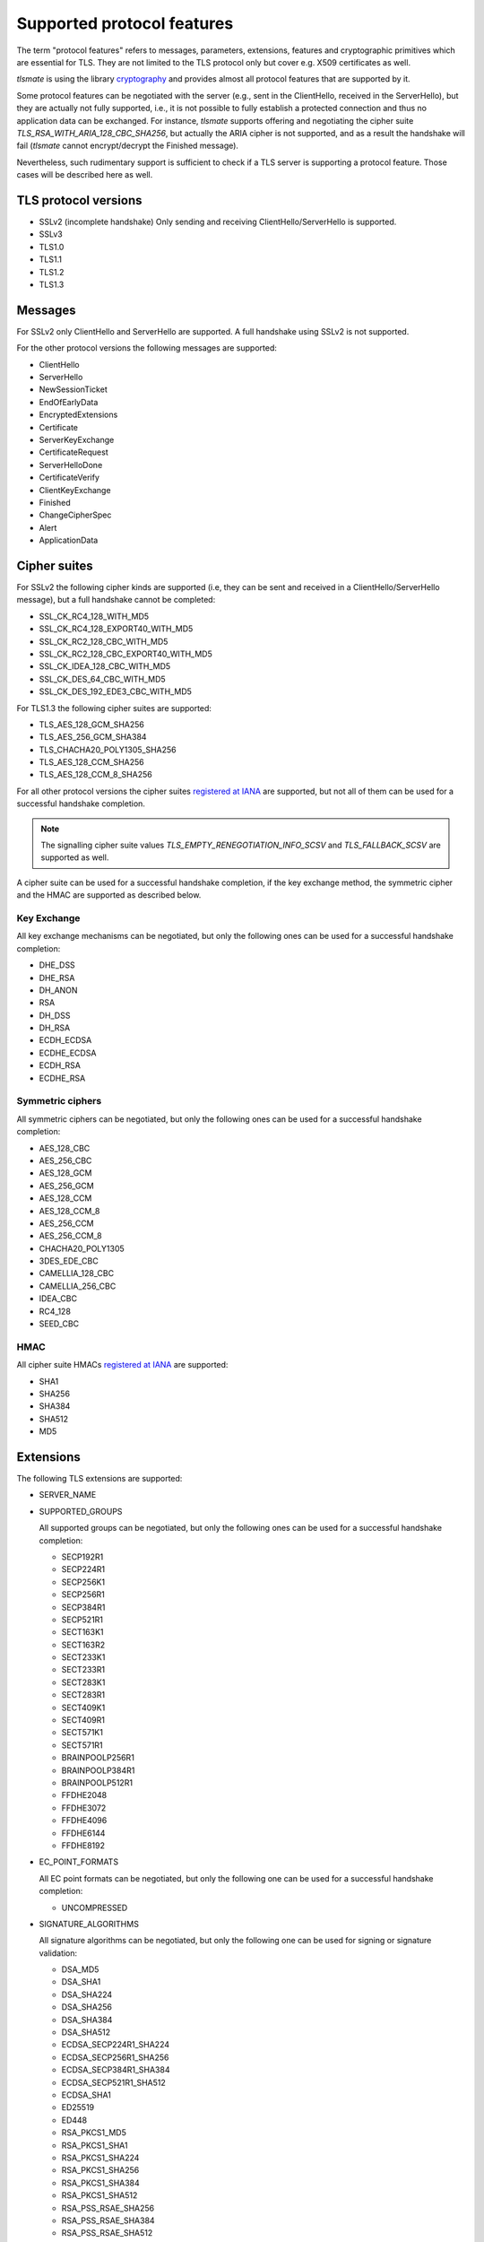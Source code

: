 Supported protocol features
###########################

The term "protocol features" refers to messages, parameters, extensions, features and
cryptographic primitives which are essential for TLS. They are not limited to the TLS
protocol only but cover e.g. X509 certificates as well.

`tlsmate` is using the library `cryptography`_ and provides almost all protocol features
that are supported by it.

Some protocol features can be negotiated with the server (e.g., sent in the ClientHello,
received in the ServerHello), but they are actually not fully supported, i.e., it is not
possible to fully establish a protected connection and thus no application data can be
exchanged. For instance, `tlsmate` supports offering and
negotiating the cipher suite `TLS_RSA_WITH_ARIA_128_CBC_SHA256`, but actually the ARIA cipher
is not supported, and as a result the handshake will fail (`tlsmate` cannot encrypt/decrypt
the Finished message).

Nevertheless, such rudimentary support is sufficient to check if a TLS
server is supporting a protocol feature. Those cases will be described here as well.

TLS protocol versions
=====================

* SSLv2 (incomplete handshake)
  Only sending and receiving ClientHello/ServerHello is supported.
* SSLv3
* TLS1.0
* TLS1.1
* TLS1.2
* TLS1.3

Messages
========

For SSLv2 only ClientHello and ServerHello are supported. A full handshake using
SSLv2 is not supported.

For the other protocol versions the following messages are supported:

* ClientHello
* ServerHello
* NewSessionTicket
* EndOfEarlyData
* EncryptedExtensions
* Certificate
* ServerKeyExchange
* CertificateRequest
* ServerHelloDone
* CertificateVerify
* ClientKeyExchange
* Finished
* ChangeCipherSpec
* Alert
* ApplicationData

Cipher suites
=============

For SSLv2 the following cipher kinds are supported (i.e, they can be sent and received
in a ClientHello/ServerHello message), but a full handshake cannot be completed:

* SSL_CK_RC4_128_WITH_MD5
* SSL_CK_RC4_128_EXPORT40_WITH_MD5
* SSL_CK_RC2_128_CBC_WITH_MD5
* SSL_CK_RC2_128_CBC_EXPORT40_WITH_MD5
* SSL_CK_IDEA_128_CBC_WITH_MD5
* SSL_CK_DES_64_CBC_WITH_MD5
* SSL_CK_DES_192_EDE3_CBC_WITH_MD5

For TLS1.3 the following cipher suites are supported:

* TLS_AES_128_GCM_SHA256
* TLS_AES_256_GCM_SHA384
* TLS_CHACHA20_POLY1305_SHA256
* TLS_AES_128_CCM_SHA256
* TLS_AES_128_CCM_8_SHA256

For all other protocol versions the cipher suites `registered at IANA`_ are supported,
but not all of them can be used for a successful handshake completion.

.. note:: The signalling cipher suite values
   `TLS_EMPTY_RENEGOTIATION_INFO_SCSV` and `TLS_FALLBACK_SCSV` are supported as
   well.

A cipher suite can be used for a successful handshake completion,
if the key exchange method, the symmetric cipher and the HMAC are supported as
described below.

Key Exchange
------------

All key exchange mechanisms can be negotiated, but only the following ones can be
used for a successful handshake completion:

* DHE_DSS
* DHE_RSA
* DH_ANON
* RSA
* DH_DSS
* DH_RSA
* ECDH_ECDSA
* ECDHE_ECDSA
* ECDH_RSA
* ECDHE_RSA

Symmetric ciphers
-----------------

All symmetric ciphers can be negotiated, but only the following ones can be
used for a successful handshake completion:

* AES_128_CBC
* AES_256_CBC
* AES_128_GCM
* AES_256_GCM
* AES_128_CCM
* AES_128_CCM_8
* AES_256_CCM
* AES_256_CCM_8
* CHACHA20_POLY1305
* 3DES_EDE_CBC
* CAMELLIA_128_CBC
* CAMELLIA_256_CBC
* IDEA_CBC
* RC4_128
* SEED_CBC

HMAC
----

All cipher suite HMACs `registered at IANA`_ are supported:

* SHA1
* SHA256
* SHA384
* SHA512
* MD5

.. :ref: Extensions

Extensions
==========

The following TLS extensions are supported:

* SERVER_NAME
* SUPPORTED_GROUPS

  All supported groups can be negotiated, but only the following ones can be
  used for a successful handshake completion:

  * SECP192R1
  * SECP224R1
  * SECP256K1
  * SECP256R1
  * SECP384R1
  * SECP521R1
  * SECT163K1
  * SECT163R2
  * SECT233K1
  * SECT233R1
  * SECT283K1
  * SECT283R1
  * SECT409K1
  * SECT409R1
  * SECT571K1
  * SECT571R1
  * BRAINPOOLP256R1
  * BRAINPOOLP384R1
  * BRAINPOOLP512R1
  * FFDHE2048
  * FFDHE3072
  * FFDHE4096
  * FFDHE6144
  * FFDHE8192

* EC_POINT_FORMATS

  All EC point formats can be negotiated, but only the following one can be
  used for a successful handshake completion:

  * UNCOMPRESSED

* SIGNATURE_ALGORITHMS

  All signature algorithms can be negotiated, but only the following one can be
  used for signing or signature validation:

  * DSA_MD5
  * DSA_SHA1
  * DSA_SHA224
  * DSA_SHA256
  * DSA_SHA384
  * DSA_SHA512
  * ECDSA_SECP224R1_SHA224
  * ECDSA_SECP256R1_SHA256
  * ECDSA_SECP384R1_SHA384
  * ECDSA_SECP521R1_SHA512
  * ECDSA_SHA1
  * ED25519
  * ED448
  * RSA_PKCS1_MD5
  * RSA_PKCS1_SHA1
  * RSA_PKCS1_SHA224
  * RSA_PKCS1_SHA256
  * RSA_PKCS1_SHA384
  * RSA_PKCS1_SHA512
  * RSA_PSS_RSAE_SHA256
  * RSA_PSS_RSAE_SHA384
  * RSA_PSS_RSAE_SHA512

* ENCRYPT_THEN_MAC
* EXTENDED_MASTER_SECRET
* SESSION_TICKET
* PRE_SHARED_KEY

  All pre shared key exchange modes are supported:

  * PSK_KE
  * PSK_DHE_KE

* EARLY_DATA
* SUPPORTED_VERSIONS

  All supported versions are supported.

* CERTIFICATE_AUTHORITIES
* POST_HANDSHAKE_AUTH
* KEY_SHARE

  All TLS1.3 named groups are supported:

  * ECDSA_SECP256R1_SHA256
  * ECDSA_SECP384R1_SHA384
  * ECDSA_SECP521R1_SHA512
  * ED25519
  * ED448
  * FFDHE2048
  * FFDHE3072
  * FFDHE4096
  * FFDHE6144
  * FFDHE8192

* RENEGOTIATION_INFO

Certificates and certificate chains
===================================

`tlsmate` performs basics checks to validate certificate chains received from the server.
The results are cached, i.e., if the same certificate chain is received multiple times,
the validation will only be done once. The following checks are currently implemented:

* for the server certificate the domain name must match the subject common name or
  one of the SANs (Subject Alternate Names). Wildcard domain names are supported.
* for each certificate of the chain the validity period is checked.
* for each certificate the issuer's certificate must be in the chain or in the trust store.
* for each certificate the issuer's signature is validated
* for each certificate its associated CRL (if defined) is downloaded to check the revocation
  status. CRLs are cached. This check can be disabled, as it adds additional delay to a
  TLS handshake.
* the root certificate of the chain must be present in the trust store. Note, that root
  certificates are not required to be sent by the server.

.. note:: Revocation check using OCSP is currently not implemented but will be
   added in the future.

Received certificate chains from the server are stored in the server profile, but not
all certificate extensions are supported (yet).

Other features
==============

This section describes features or procedures supported by `tlsmate`.

* resumption via session_id (TLS1.0 - TLS1.2)
* resumption via session tickets (TLS1.0 - TLS1.2)
* resumption via PSK (TLS1.3)
* 0-RTT or early data (TLS1.3)
* secure and insecure renegotiation, client or server initiated (SSLv3 - TLS1.2)
* client authentication (during handshake or post-handshake, SSLv3 - TLS1.3)
* compression (only NULL is supported for a complete handshake, but any value can be
  negotiated)
* encrypt-then-mac (TLS1.0 - TLS1.2), refer to `Extensions`_.
* extended-master-secret (TLS1.0 - TLS1.2), refer to `Extensions`_.

.. _`cryptography`: https://cryptography.io/en/latest/

.. _`registered at IANA`: https://www.iana.org/assignments/tls-parameters/tls-parameters.xhtml#tls-parameters-4
